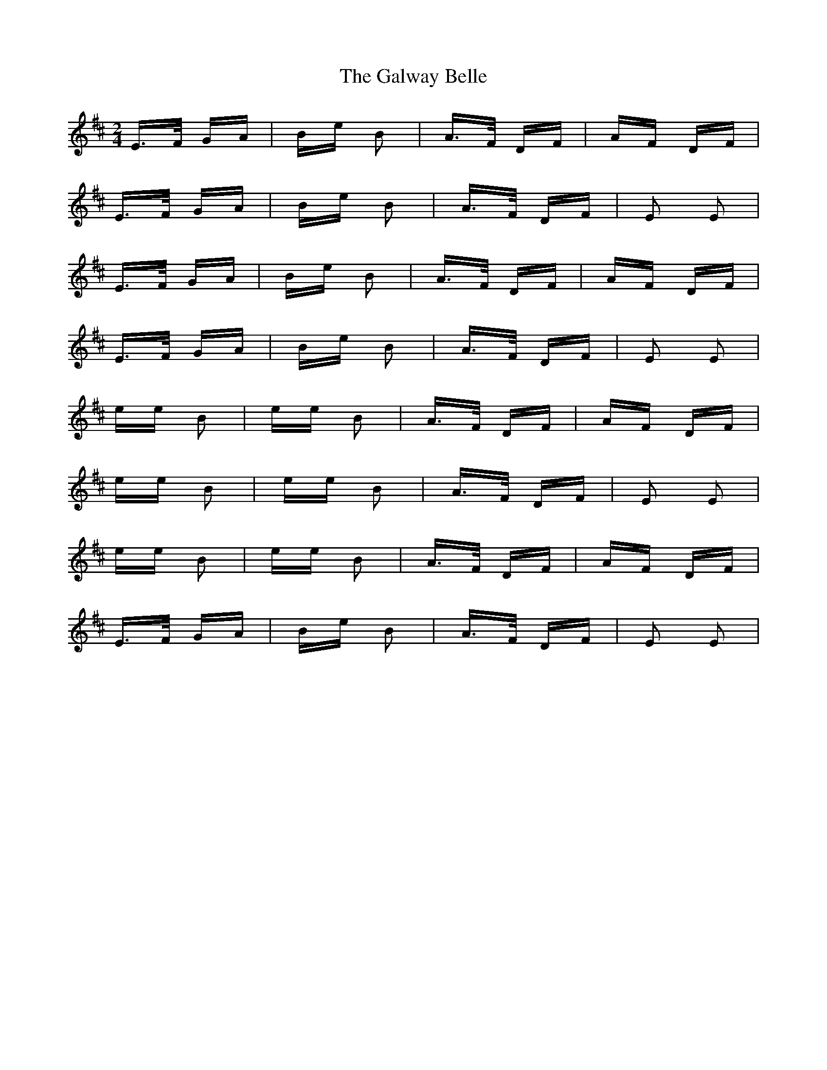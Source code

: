X: 14399
T: Galway Belle, The
R: polka
M: 2/4
K: Edorian
E>F GA|Be B2|A>F DF|AF DF|
E>F GA|Be B2|A>F DF|E2 E2|
E>F GA|Be B2|A>F DF|AF DF|
E>F GA|Be B2|A>F DF|E2 E2|
ee B2|ee B2|A>F DF|AF DF|
ee B2|ee B2|A>F DF|E2 E2|
ee B2|ee B2|A>F DF|AF DF|
E>F GA|Be B2|A>F DF|E2 E2|

